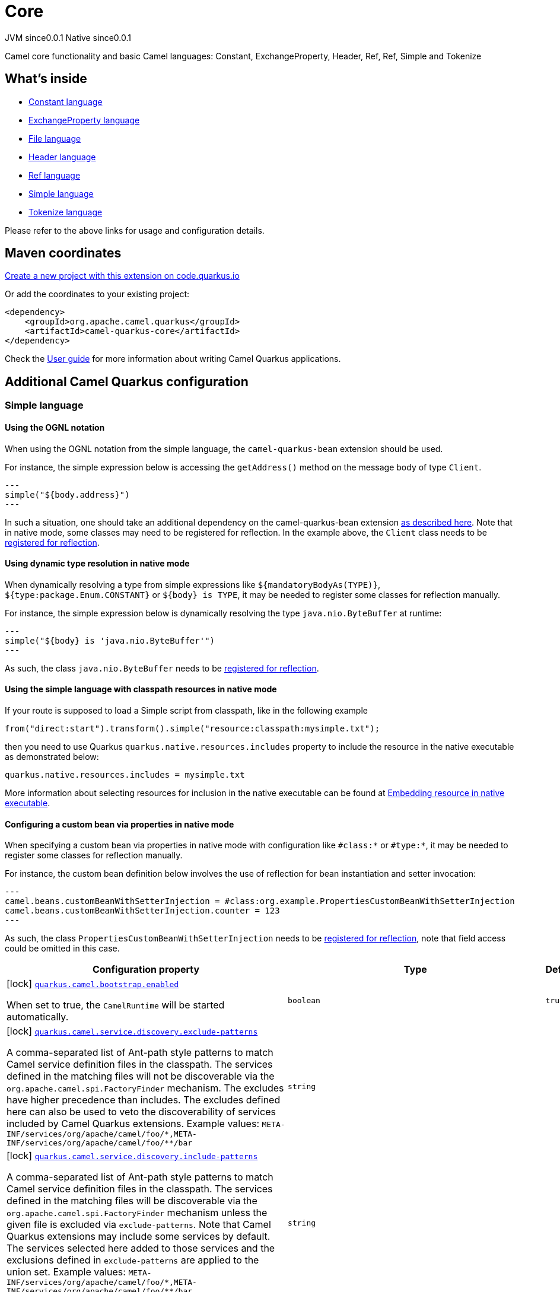 // Do not edit directly!
// This file was generated by camel-quarkus-maven-plugin:update-extension-doc-page
= Core
:page-aliases: extensions/core.adoc
:linkattrs:
:cq-artifact-id: camel-quarkus-core
:cq-native-supported: true
:cq-status: Stable
:cq-status-deprecation: Stable
:cq-description: Camel core functionality and basic Camel languages: Constant, ExchangeProperty, Header, Ref, Ref, Simple and Tokenize
:cq-deprecated: false
:cq-jvm-since: 0.0.1
:cq-native-since: 0.0.1

[.badges]
[.badge-key]##JVM since##[.badge-supported]##0.0.1## [.badge-key]##Native since##[.badge-supported]##0.0.1##

Camel core functionality and basic Camel languages: Constant, ExchangeProperty, Header, Ref, Ref, Simple and Tokenize

== What's inside

* xref:{cq-camel-components}:languages:constant-language.adoc[Constant language]
* xref:{cq-camel-components}:languages:exchangeProperty-language.adoc[ExchangeProperty language]
* xref:{cq-camel-components}:languages:file-language.adoc[File language]
* xref:{cq-camel-components}:languages:header-language.adoc[Header language]
* xref:{cq-camel-components}:languages:ref-language.adoc[Ref language]
* xref:{cq-camel-components}:languages:simple-language.adoc[Simple language]
* xref:{cq-camel-components}:languages:tokenize-language.adoc[Tokenize language]

Please refer to the above links for usage and configuration details.

== Maven coordinates

https://code.quarkus.io/?extension-search=camel-quarkus-core[Create a new project with this extension on code.quarkus.io, window="_blank"]

Or add the coordinates to your existing project:

[source,xml]
----
<dependency>
    <groupId>org.apache.camel.quarkus</groupId>
    <artifactId>camel-quarkus-core</artifactId>
</dependency>
----

Check the xref:user-guide/index.adoc[User guide] for more information about writing Camel Quarkus applications.

== Additional Camel Quarkus configuration

=== Simple language

==== Using the OGNL notation
When using the OGNL notation from the simple language, the `camel-quarkus-bean` extension should be used.

For instance, the simple expression below is accessing the `getAddress()` method on the message body of type `Client`.
[source,java]
---
simple("${body.address}")
---

In such a situation, one should take an additional dependency on the camel-quarkus-bean extension xref:{cq-camel-components}::bean-component.adoc[as described here].
Note that in native mode, some classes may need to be registered for reflection. In the example above, the `Client` class
needs to be link:https://quarkus.io/guides/writing-native-applications-tips#registering-for-reflection[registered for reflection].

==== Using dynamic type resolution in native mode
When dynamically resolving a type from simple expressions like `${mandatoryBodyAs(TYPE)}`, `${type:package.Enum.CONSTANT}` or `$\{body} is TYPE`, it may be needed to register some classes for reflection manually.

For instance, the simple expression below is dynamically resolving the type `java.nio.ByteBuffer` at runtime:
[source,java]
---
simple("${body} is 'java.nio.ByteBuffer'")
---

As such, the class `java.nio.ByteBuffer` needs to be link:https://quarkus.io/guides/writing-native-applications-tips#registering-for-reflection[registered for reflection].

==== Using the simple language with classpath resources in native mode

If your route is supposed to load a Simple script from classpath, like in the following example

[source,java]
----
from("direct:start").transform().simple("resource:classpath:mysimple.txt");
----

then you need to use Quarkus `quarkus.native.resources.includes` property to include the resource in the native executable
as demonstrated below:

[source,properties]
----
quarkus.native.resources.includes = mysimple.txt
----

More information about selecting resources for inclusion in the native executable can be found at xref:user-guide/native-mode.adoc#embedding-resource-in-native-executable[Embedding resource in native executable].

==== Configuring a custom bean via properties in native mode
When specifying a custom bean via properties in native mode with configuration like `#class:*` or `#type:*`, it may be needed to register some classes for reflection manually.

For instance, the custom bean definition below involves the use of reflection for bean instantiation and setter invocation:
[source,properties]
---
camel.beans.customBeanWithSetterInjection = #class:org.example.PropertiesCustomBeanWithSetterInjection
camel.beans.customBeanWithSetterInjection.counter = 123
---

As such, the class `PropertiesCustomBeanWithSetterInjection` needs to be link:https://quarkus.io/guides/writing-native-applications-tips#registering-for-reflection[registered for reflection], note that field access could be omitted in this case.


[width="100%",cols="80,5,15",options="header"]
|===
| Configuration property | Type | Default


|icon:lock[title=Fixed at build time] [[quarkus.camel.bootstrap.enabled]]`link:#quarkus.camel.bootstrap.enabled[quarkus.camel.bootstrap.enabled]`

When set to true, the `CamelRuntime` will be started automatically.
| `boolean`
| `true`

|icon:lock[title=Fixed at build time] [[quarkus.camel.service.discovery.exclude-patterns]]`link:#quarkus.camel.service.discovery.exclude-patterns[quarkus.camel.service.discovery.exclude-patterns]`

A comma-separated list of Ant-path style patterns to match Camel service definition files in the classpath. The services defined in the matching files will not be discoverable via the `org.apache.camel.spi.FactoryFinder` mechanism. 
 The excludes have higher precedence than includes. The excludes defined here can also be used to veto the discoverability of services included by Camel Quarkus extensions. 
 Example values: `META-INF/services/org/apache/camel/foo/++*++,META-INF/services/org/apache/camel/foo/++**++/bar`
| `string`
| 

|icon:lock[title=Fixed at build time] [[quarkus.camel.service.discovery.include-patterns]]`link:#quarkus.camel.service.discovery.include-patterns[quarkus.camel.service.discovery.include-patterns]`

A comma-separated list of Ant-path style patterns to match Camel service definition files in the classpath. The services defined in the matching files will be discoverable via the `org.apache.camel.spi.FactoryFinder` mechanism unless the given file is excluded via `exclude-patterns`. 
 Note that Camel Quarkus extensions may include some services by default. The services selected here added to those services and the exclusions defined in `exclude-patterns` are applied to the union set. 
 Example values: `META-INF/services/org/apache/camel/foo/++*++,META-INF/services/org/apache/camel/foo/++**++/bar`
| `string`
| 

|icon:lock[title=Fixed at build time] [[quarkus.camel.service.registry.exclude-patterns]]`link:#quarkus.camel.service.registry.exclude-patterns[quarkus.camel.service.registry.exclude-patterns]`

A comma-separated list of Ant-path style patterns to match Camel service definition files in the classpath. The services defined in the matching files will not be added to Camel registry during application's static initialization. 
 The excludes have higher precedence than includes. The excludes defined here can also be used to veto the registration of services included by Camel Quarkus extensions. 
 Example values: `META-INF/services/org/apache/camel/foo/++*++,META-INF/services/org/apache/camel/foo/++**++/bar`
| `string`
| 

|icon:lock[title=Fixed at build time] [[quarkus.camel.service.registry.include-patterns]]`link:#quarkus.camel.service.registry.include-patterns[quarkus.camel.service.registry.include-patterns]`

A comma-separated list of Ant-path style patterns to match Camel service definition files in the classpath. The services defined in the matching files will be added to Camel registry during application's static initialization unless the given file is excluded via `exclude-patterns`. 
 Note that Camel Quarkus extensions may include some services by default. The services selected here added to those services and the exclusions defined in `exclude-patterns` are applied to the union set. 
 Example values: `META-INF/services/org/apache/camel/foo/++*++,META-INF/services/org/apache/camel/foo/++**++/bar`
| `string`
| 

|icon:lock[title=Fixed at build time] [[quarkus.camel.runtime-catalog.components]]`link:#quarkus.camel.runtime-catalog.components[quarkus.camel.runtime-catalog.components]`

If `true` the Runtime Camel Catalog embedded in the application will contain JSON schemas of Camel components available in the application; otherwise component JSON schemas will not be available in the Runtime Camel Catalog and any attempt to access those will result in a RuntimeException. 
 Setting this to `false` helps to reduce the size of the native image. In JVM mode, there is no real benefit of setting this flag to `false` except for making the behavior consistent with native mode.
| `boolean`
| `true`

|icon:lock[title=Fixed at build time] [[quarkus.camel.runtime-catalog.languages]]`link:#quarkus.camel.runtime-catalog.languages[quarkus.camel.runtime-catalog.languages]`

If `true` the Runtime Camel Catalog embedded in the application will contain JSON schemas of Camel languages available in the application; otherwise language JSON schemas will not be available in the Runtime Camel Catalog and any attempt to access those will result in a RuntimeException. 
 Setting this to `false` helps to reduce the size of the native image. In JVM mode, there is no real benefit of setting this flag to `false` except for making the behavior consistent with native mode.
| `boolean`
| `true`

|icon:lock[title=Fixed at build time] [[quarkus.camel.runtime-catalog.dataformats]]`link:#quarkus.camel.runtime-catalog.dataformats[quarkus.camel.runtime-catalog.dataformats]`

If `true` the Runtime Camel Catalog embedded in the application will contain JSON schemas of Camel data formats available in the application; otherwise data format JSON schemas will not be available in the Runtime Camel Catalog and any attempt to access those will result in a RuntimeException. 
 Setting this to `false` helps to reduce the size of the native image. In JVM mode, there is no real benefit of setting this flag to `false` except for making the behavior consistent with native mode.
| `boolean`
| `true`

|icon:lock[title=Fixed at build time] [[quarkus.camel.runtime-catalog.models]]`link:#quarkus.camel.runtime-catalog.models[quarkus.camel.runtime-catalog.models]`

If `true` the Runtime Camel Catalog embedded in the application will contain JSON schemas of Camel EIP models available in the application; otherwise EIP model JSON schemas will not be available in the Runtime Camel Catalog and any attempt to access those will result in a RuntimeException. 
 Setting this to `false` helps to reduce the size of the native image. In JVM mode, there is no real benefit of setting this flag to `false` except for making the behavior consistent with native mode.
| `boolean`
| `true`

|icon:lock[title=Fixed at build time] [[quarkus.camel.routes-discovery.enabled]]`link:#quarkus.camel.routes-discovery.enabled[quarkus.camel.routes-discovery.enabled]`

Enable automatic discovery of routes during static initialization.
| `boolean`
| `true`

|icon:lock[title=Fixed at build time] [[quarkus.camel.routes-discovery.exclude-patterns]]`link:#quarkus.camel.routes-discovery.exclude-patterns[quarkus.camel.routes-discovery.exclude-patterns]`

Used for exclusive filtering scanning of RouteBuilder classes. The exclusive filtering takes precedence over inclusive filtering. The pattern is using Ant-path style pattern. Multiple patterns can be specified separated by comma. For example to exclude all classes starting with Bar use: ++**++/Bar++*++ To exclude all routes form a specific package use: com/mycompany/bar/++*++ To exclude all routes form a specific package and its sub-packages use double wildcards: com/mycompany/bar/++**++ And to exclude all routes from two specific packages use: com/mycompany/bar/++*++,com/mycompany/stuff/++*++
| `string`
| 

|icon:lock[title=Fixed at build time] [[quarkus.camel.routes-discovery.include-patterns]]`link:#quarkus.camel.routes-discovery.include-patterns[quarkus.camel.routes-discovery.include-patterns]`

Used for inclusive filtering scanning of RouteBuilder classes. The exclusive filtering takes precedence over inclusive filtering. The pattern is using Ant-path style pattern. Multiple patterns can be specified separated by comma. For example to include all classes starting with Foo use: ++**++/Foo++*++ To include all routes form a specific package use: com/mycompany/foo/++*++ To include all routes form a specific package and its sub-packages use double wildcards: com/mycompany/foo/++**++ And to include all routes from two specific packages use: com/mycompany/foo/++*++,com/mycompany/stuff/++*++
| `string`
| 

|icon:lock[title=Fixed at build time] [[quarkus.camel.native.resources.exclude-patterns]]`link:#quarkus.camel.native.resources.exclude-patterns[quarkus.camel.native.resources.exclude-patterns]`

Replaced by `quarkus.native.resources.excludes` in Camel Quarkus 2.0.0. Using this property throws an exception at build time.
| `string`
| 

|icon:lock[title=Fixed at build time] [[quarkus.camel.native.resources.include-patterns]]`link:#quarkus.camel.native.resources.include-patterns[quarkus.camel.native.resources.include-patterns]`

Replaced by `quarkus.native.resources.includes` in Camel Quarkus 2.0.0. Using this property throws an exception at build time.
| `string`
| 

|icon:lock[title=Fixed at build time] [[quarkus.camel.native.reflection.exclude-patterns]]`link:#quarkus.camel.native.reflection.exclude-patterns[quarkus.camel.native.reflection.exclude-patterns]`

A comma separated list of Ant-path style patterns to match class names that should be excluded from registering for reflection. Use the class name format as returned by the `java.lang.Class.getName()` method: package segments delimited by period `.` and inner classes by dollar sign `$`. 
 This option narrows down the set selected by `include-patterns`. By default, no classes are excluded. 
 This option cannot be used to unregister classes which have been registered internally by Quarkus extensions.
| `string`
| 

|icon:lock[title=Fixed at build time] [[quarkus.camel.native.reflection.include-patterns]]`link:#quarkus.camel.native.reflection.include-patterns[quarkus.camel.native.reflection.include-patterns]`

A comma separated list of Ant-path style patterns to match class names that should be registered for reflection. Use the class name format as returned by the `java.lang.Class.getName()` method: package segments delimited by period `.` and inner classes by dollar sign `$`. 
 By default, no classes are included. The set selected by this option can be narrowed down by `exclude-patterns`. 
 Note that Quarkus extensions typically register the required classes for reflection by themselves. This option is useful in situations when the built in functionality is not sufficient. 
 Note that this option enables the full reflective access for constructors, fields and methods. If you need a finer grained control, consider using `io.quarkus.runtime.annotations.RegisterForReflection` annotation in your Java code. 
 For this option to work properly, at least one of the following conditions must be satisfied:  
 - There are no wildcards (`++*++` or `/`) in the patterns 
 - The artifacts containing the selected classes contain a Jandex index (`META-INF/jandex.idx`) 
 - The artifacts containing the selected classes are registered for indexing using the `quarkus.index-dependency.++*++` family of options in `application.properties` - e.g. quarkus.index-dependency.my-dep.group-id = org.my-group quarkus.index-dependency.my-dep.artifact-id = my-artifact  where `my-dep` is a label of your choice to tell Quarkus that `org.my-group` and with `my-artifact` belong together.
| `string`
| 

|icon:lock[title=Fixed at build time] [[quarkus.camel.native.reflection.serialization-enabled]]`link:#quarkus.camel.native.reflection.serialization-enabled[quarkus.camel.native.reflection.serialization-enabled]`

If `true`, basic classes are registered for serialization; otherwise basic classes won't be registered automatically for serialization in native mode. The list of classes automatically registered for serialization can be found in link:https://github.com/apache/camel-quarkus/blob/main/extensions-core/core/deployment/src/main/java/org/apache/camel/quarkus/core/deployment/CamelSerializationProcessor.java[CamelSerializationProcessor.BASE_SERIALIZATION_CLASSES]. Setting this to `false` helps to reduce the size of the native image. In JVM mode, there is no real benefit of setting this flag to `true` except for making the behavior consistent with native mode.
| `boolean`
| `false`

|icon:lock[title=Fixed at build time] [[quarkus.camel.csimple.on-build-time-analysis-failure]]`link:#quarkus.camel.csimple.on-build-time-analysis-failure[quarkus.camel.csimple.on-build-time-analysis-failure]`

What to do if it is not possible to extract CSimple expressions from a route definition at build time.
| `org.apache.camel.quarkus.core.CamelConfig.FailureRemedy`
| `warn`

|icon:lock[title=Fixed at build time] [[quarkus.camel.event-bridge.enabled]]`link:#quarkus.camel.event-bridge.enabled[quarkus.camel.event-bridge.enabled]`

Whether to enable the bridging of Camel events to CDI events. 
 This allows CDI observers to be configured for Camel events. E.g. those belonging to the `org.apache.camel.quarkus.core.events`, `org.apache.camel.quarkus.main.events` & `org.apache.camel.impl.event` packages. 
 Note that this configuration item only has any effect when observers configured for Camel events are present in the application.
| `boolean`
| `true`

|icon:lock[title=Fixed at build time] [[quarkus.camel.main.enabled]]`link:#quarkus.camel.main.enabled[quarkus.camel.main.enabled]`

If `true` all `camel-main` features are enabled; otherwise no `camel-main` features are enabled. See described the xref:user-guide/configuration.adoc[Configuration] section of Camel Quarkus documentation for more details.
| `boolean`
| `true`

|icon:lock[title=Fixed at build time] [[quarkus.camel.main.shutdown.timeout]]`link:#quarkus.camel.main.shutdown.timeout[quarkus.camel.main.shutdown.timeout]`

A timeout (with millisecond precision) to wait for `CamelMain++#++stop()` to finish
| `java.time.Duration`
| `PT3S`

|icon:lock[title=Fixed at build time] [[quarkus.camel.main.arguments.on-unknown]]`link:#quarkus.camel.main.arguments.on-unknown[quarkus.camel.main.arguments.on-unknown]`

The action to take when `CamelMain` encounters an unknown argument. fail - Prints the `CamelMain` usage statement and throws a `RuntimeException` ignore - Suppresses any warnings and the application startup proceeds as normal warn - Prints the `CamelMain` usage statement but allows the application startup to proceed as normal
| `org.apache.camel.quarkus.core.CamelConfig.FailureRemedy`
| `warn`
|===

[.configuration-legend]
icon:lock[title=Fixed at build time] Configuration property fixed at build time. All other configuration properties are overridable at runtime.

